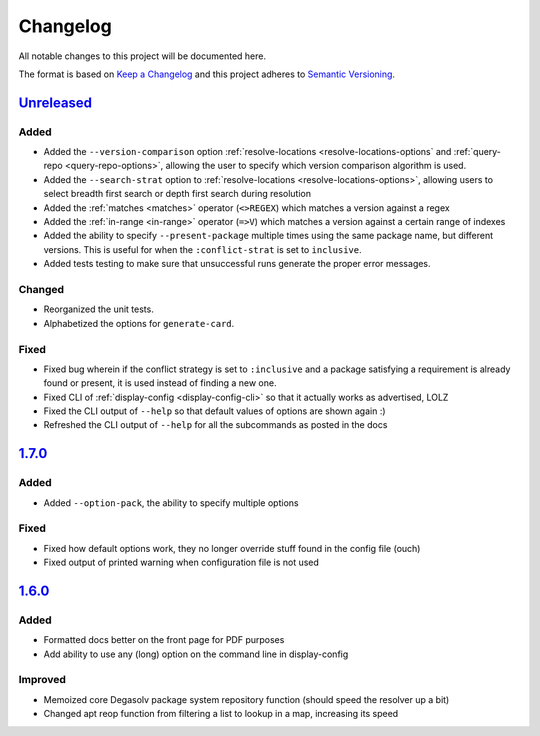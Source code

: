 Changelog
=========

All notable changes to this project will be documented here.

The format is based on `Keep a Changelog`_
and this project adheres to `Semantic Versioning`_.

.. _Semantic Versioning: http://semver.org/spec/v2.0.0.html
.. _Keep a Changelog: http://keepachangelog.com/en/1.0.0/

`Unreleased`_
-------------
Added
+++++
- Added the ``--version-comparison`` option :ref:`resolve-locations
  <resolve-locations-options` and :ref:`query-repo <query-repo-options>`,
  allowing the user to specify which version comparison algorithm is used.

- Added the ``--search-strat`` option to :ref:`resolve-locations
  <resolve-locations-options>`, allowing users to select breadth first
  search or depth first search during resolution

- Added the :ref:`matches <matches>` operator (``<>REGEX``) which
  matches a version against a regex

- Added the :ref:`in-range <in-range>` operator (``=>V``) which
  matches a version against a certain range of indexes

- Added the ability to specify ``--present-package`` multiple times using the
  same package name, but different versions. This is useful for when the
  ``:conflict-strat`` is set to ``inclusive``.

- Added tests testing to make sure that unsuccessful runs generate the proper
  error messages.

Changed
+++++++
- Reorganized the unit tests.
- Alphabetized the options for ``generate-card``.

Fixed
+++++
- Fixed bug wherein if the conflict strategy is set to ``:inclusive``
  and a package satisfying a requirement is already found or present,
  it is used instead of finding a new one.
- Fixed CLI of :ref:`display-config <display-config-cli>` so that
  it actually works as advertised, LOLZ
- Fixed the CLI output of ``--help`` so that default values
  of options are shown again :)
- Refreshed the CLI output of ``--help`` for all the subcommands
  as posted in the docs

`1.7.0`_
--------

Added
+++++
- Added ``--option-pack``, the ability to specify multiple options

Fixed
+++++
- Fixed how default options work, they no longer override stuff
  found in the config file (ouch)
- Fixed output of printed warning when configuration file is not used

`1.6.0`_
--------

Added
+++++
- Formatted docs better on the front page for PDF purposes
- Add ability to use any (long) option on the command line in display-config

Improved
++++++++
- Memoized core Degasolv package system repository function (should
  speed the resolver up a bit)
- Changed apt reop function from filtering a list to lookup in a map,
  increasing its speed

.. _Unreleased: https://github.com/djhaskin987/degasolv/compare/1.7.0...HEAD
.. _1.7.0: https://github.com/djhaskin987/degasolv/compare/1.6.0...1.7.0
.. _1.6.0: https://github.com/djhaskin987/degasolv/compare/1.5.1...1.6.0
